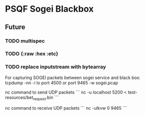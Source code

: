 * PSQF Sogei Blackbox
** Future
*** TODO multispec
*** TODO {:raw :hex :etc}
*** TODO replace inputstream with bytearray

For capturing SOGEI packets between sogei service and black box:
tcpdump -nn -i lo port 4500 or port 9465 -w sogei.pcap

nc command to send UDP packets
```
nc -u localhost 5200 < test-resources/bet_request.bin
```

nc command to receive UDP packets
```
nc -ulkvw 0 9465
```
